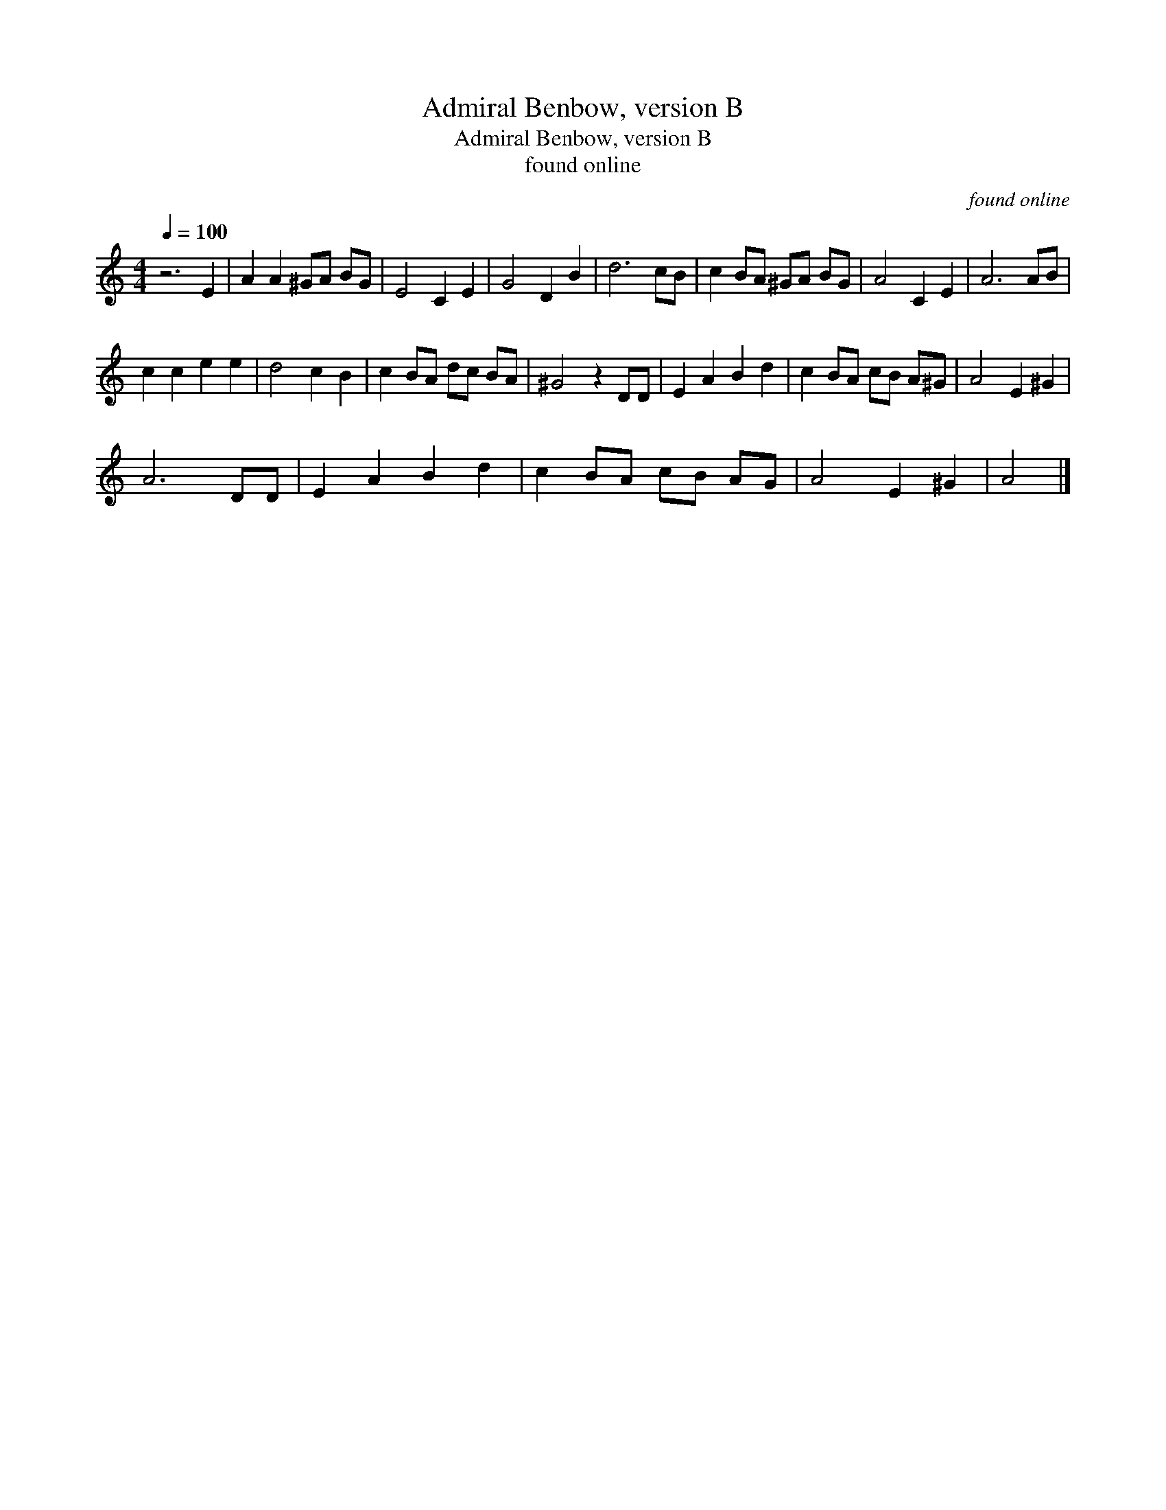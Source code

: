 X:1
T:Admiral Benbow, version B
T:Admiral Benbow, version B
T:found online
C:found online
L:1/8
Q:1/4=100
M:4/4
K:C
V:1 treble 
V:1
 z6 E2 | A2 A2 ^GA BG | E4 C2 E2 | G4 D2 B2 | d6 cB | c2 BA ^GA BG | A4 C2 E2 | A6 AB | %8
 c2 c2 e2 e2 | d4 c2 B2 | c2 BA dc BA | ^G4 z2 DD | E2 A2 B2 d2 | c2 BA cB A^G | A4 E2 ^G2 | %15
 A6 DD | E2 A2 B2 d2 | c2 BA cB AG | A4 E2 ^G2 | A4 |] %20

